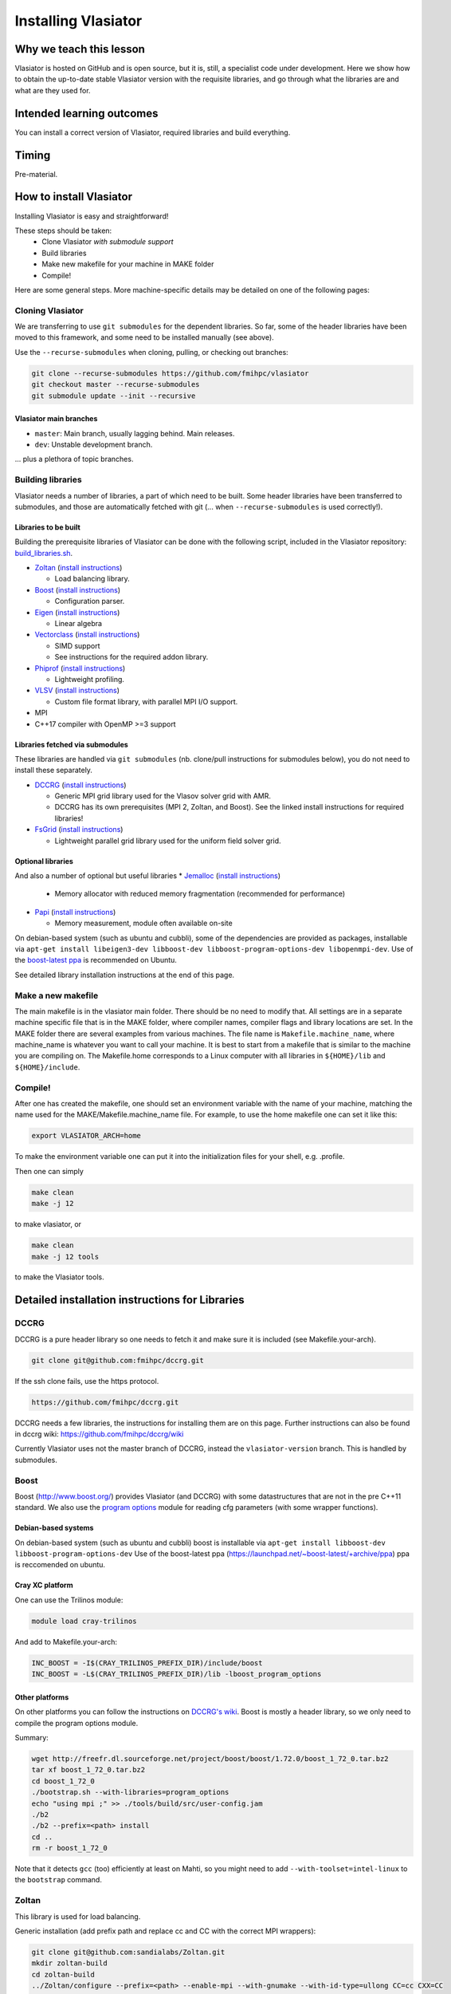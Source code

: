 Installing Vlasiator
====================

Why we teach this lesson
------------------------
Vlasiator is hosted on GitHub and is open source, but it is, still, a specialist code under development. Here we show how to obtain the up-to-date stable Vlasiator version with the requisite libraries, and go through what the libraries are and what are they used for.


Intended learning outcomes
--------------------------
You can install a correct version of Vlasiator, required libraries and build everything.


Timing
------

Pre-material.

How to install Vlasiator
------------------------
Installing Vlasiator is easy and straightforward!

These steps should be taken:
 * Clone Vlasiator *with submodule support*
 * Build libraries 
 * Make new makefile for your machine in MAKE folder
 * Compile!

Here are some general steps. More machine-specific details may be detailed on one of the following pages:

Cloning Vlasiator
^^^^^^^^^^^^^^^^^

We are transferring to use ``git submodules`` for the dependent libraries. So far, some of the header libraries have been moved to this framework, and some need to be installed manually (see above).

Use the ``--recurse-submodules`` when cloning, pulling, or checking out branches:

.. code-block:: bash

    git clone --recurse-submodules https://github.com/fmihpc/vlasiator
    git checkout master --recurse-submodules
    git submodule update --init --recursive

Vlasiator main branches
+++++++++++++++++++++++

* ``master``: Main branch, usually lagging behind. Main releases.
* ``dev``: Unstable development branch.

... plus a plethora of topic branches.

Building libraries
^^^^^^^^^^^^^^^^^^

Vlasiator needs a number of libraries, a part of which need to be built. Some header libraries have been transferred to submodules, and those are automatically fetched with git (... when ``--recurse-submodules`` is used correctly!).

Libraries to be built
+++++++++++++++++++++

Building the prerequisite libraries of Vlasiator can be done with the following script, included in the Vlasiator repository: `build_libraries.sh <https://github.com/fmihpc/vlasiator/blob/master/build_libraries.sh>`_.

* `Zoltan <http://www.cs.sandia.gov/zoltan/>`_ (`install instructions <https://github.com/fmihpc/vlasiator/wiki/Installing-Vlasiator#zoltan>`__)
  
  * Load balancing library.
* `Boost <http://www.boost.org/>`_ (`install instructions <https://github.com/fmihpc/vlasiator/wiki/Installing-Vlasiator#boost>`__)

  * Configuration parser.
* `Eigen <http://eigen.tuxfamily.org/index.php?title=Main_Page>`_ (`install instructions <https://github.com/fmihpc/vlasiator/wiki/Installing-Vlasiator#eigen>`__)

  * Linear algebra
* `Vectorclass <http://www.agner.org/optimize/#vectorclass>`_ (`install instructions <https://github.com/fmihpc/vlasiator/wiki/Installing-Vlasiator#vectorclass>`__)

  * SIMD support
  * See instructions for the required addon library.

* `Phiprof <https://github.com/fmihpc/phiprof>`_ (`install instructions <https://github.com/fmihpc/vlasiator/wiki/Installing-Vlasiator#phiprof>`__)

  * Lightweight profiling. 
* `VLSV <https://github.com/fmihpc/vlsv>`_ (`install instructions <https://github.com/fmihpc/vlasiator/wiki/Installing-Vlasiator#vlsv>`__)

  * Custom file format library, with parallel MPI I/O support.
* MPI
* C++17 compiler with OpenMP >=3 support

Libraries fetched via submodules
++++++++++++++++++++++++++++++++

These libraries are handled via ``git submodules`` (nb. clone/pull instructions for submodules below), you do not need to install these separately.

* `DCCRG <https://github.com/fmihpc/dccrg>`_ (`install instructions <https://github.com/fmihpc/vlasiator/wiki/Installing-Vlasiator#dccrg>`__)
 
  * Generic MPI grid library used for the Vlasov solver grid with AMR.
  * DCCRG has its own prerequisites (MPI 2, Zoltan, and Boost). See the linked install instructions for required libraries!

* `FsGrid <https://github.com/fmihpc/fsgrid>`_ (`install instructions <https://github.com/fmihpc/vlasiator/wiki/Installing-Vlasiator#fsgrid>`__)

  * Lightweight parallel grid library used for the uniform field solver grid.

Optional libraries
++++++++++++++++++

And also a number of optional but useful libraries
* `Jemalloc <www.canonware.com/jemalloc/download.html>`_ (`install instructions <https://github.com/fmihpc/vlasiator/wiki/Installing-Vlasiator#jemalloc>`__)

  * Memory allocator with reduced memory fragmentation (recommended for performance)
* `Papi <http://icl.cs.utk.edu/papi/>`_ (`install instructions <https://github.com/fmihpc/vlasiator/wiki/Installing-Vlasiator#papi>`__)

  * Memory measurement, module often available on-site
 
On debian-based system (such as ubuntu and cubbli), some of the dependencies are provided as packages, installable via ``apt-get install libeigen3-dev libboost-dev libboost-program-options-dev libopenmpi-dev``. Use of the `boost-latest ppa <https://launchpad.net/~boost-latest/+archive/ppa>`_ is recommended on Ubuntu.

See detailed library installation instructions at the end of this page.

Make a new makefile
^^^^^^^^^^^^^^^^^^^

The main makefile is in the vlasiator main folder. There should be no need to modify that. All settings are in a separate machine specific file that is in the MAKE folder, where compiler names, compiler flags and library locations are set. In the MAKE folder there are several examples from various machines. The file name is ``Makefile.machine_name``, where machine_name is whatever you want to call your machine. It is best to start from a makefile that is similar to the machine you are compiling on. The Makefile.home corresponds to a Linux computer with all libraries in ``${HOME}/lib`` and ``${HOME}/include``.

Compile!
^^^^^^^^

After one has created the makefile, one should set an environment variable with the name of your machine, matching the name used for the MAKE/Makefile.machine_name file. For example, to use the home makefile one can set it like this:

.. code-block:: bash

    export VLASIATOR_ARCH=home

To make the environment variable one can put it into the initialization files for your shell, e.g. .profile.

Then one can simply

.. code-block:: bash

    make clean
    make -j 12

to make vlasiator, or

.. code-block:: bash

    make clean 
    make -j 12 tools

to make the Vlasiator tools.

Detailed installation instructions for Libraries
------------------------------------------------

DCCRG
^^^^^

DCCRG is a pure header library so one needs to fetch it and make sure it is included (see Makefile.your-arch).

.. code-block:: bash

    git clone git@github.com:fmihpc/dccrg.git

If the ssh clone fails, use the https protocol.

.. code-block:: bash

    https://github.com/fmihpc/dccrg.git

DCCRG needs a few libraries, the instructions for installing them are on this page. Further instructions can also be found in dccrg wiki: https://github.com/fmihpc/dccrg/wiki

Currently Vlasiator uses not the master branch of DCCRG, instead the ``vlasiator-version`` branch. This is handled by submodules.

Boost
^^^^^

Boost (http://www.boost.org/) provides Vlasiator (and DCCRG) with some datastructures that are not in the pre C++11 standard. We also use the `program options <http://www.boost.org/doc/libs/1_55_0/doc/html/program_options.html>`_ module for reading cfg parameters (with some wrapper functions).


Debian-based systems
++++++++++++++++++++

On debian-based system (such as ubuntu and cubbli) boost is installable via 
``apt-get install libboost-dev libboost-program-options-dev``
Use of the boost-latest ppa (https://launchpad.net/~boost-latest/+archive/ppa) ppa is reccomended on ubuntu.

Cray XC platform
++++++++++++++++
One can use the Trilinos module:

.. code-block:: bash

    module load cray-trilinos


And add to Makefile.your-arch:

.. code-block:: bash

    INC_BOOST = -I$(CRAY_TRILINOS_PREFIX_DIR)/include/boost
    INC_BOOST = -L$(CRAY_TRILINOS_PREFIX_DIR)/lib -lboost_program_options


Other platforms
+++++++++++++++

On other platforms you can follow the instructions on `DCCRG's wiki <https://github.com/fmihpc/dccrg/wiki/Install>`_. Boost is mostly a header library, so we only need to compile the program options module.

Summary:

.. code-block:: bash

    wget http://freefr.dl.sourceforge.net/project/boost/boost/1.72.0/boost_1_72_0.tar.bz2
    tar xf boost_1_72_0.tar.bz2
    cd boost_1_72_0
    ./bootstrap.sh --with-libraries=program_options
    echo "using mpi ;" >> ./tools/build/src/user-config.jam
    ./b2
    ./b2 --prefix=<path> install
    cd ..
    rm -r boost_1_72_0

Note that it detects ``gcc`` (too) efficiently at least on Mahti, so you might need to add ``--with-toolset=intel-linux`` to the ``bootstrap`` command.



Zoltan
^^^^^^

This library is used for load balancing.

Generic installation (add prefix path and replace cc and CC with the correct MPI wrappers):

.. code-block:: bash

    git clone git@github.com:sandialabs/Zoltan.git
    mkdir zoltan-build
    cd zoltan-build
    ../Zoltan/configure --prefix=<path> --enable-mpi --with-gnumake --with-id-type=ullong CC=cc CXX=CC
    make -j 8
    make install


Others
++++++
You can follow the installation instructions on DCCRG's wiki.(https://github.com/fmihpc/dccrg/wiki/Install).

Vectorclass
^^^^^^^^^^^
Download Vectorclass library from: http://www.agner.org/optimize/
Watch out: version 2 of this library uses advanced metaprogramming tricks that do not seem to sit well with compilers in common HPC environments. For the time being, it is recommended to use version 1 from here: https://github.com/vectorclass/version1

We use this to vectorize Vlasov propagation with SSE2/AVX. It is a header library so the header files only need to be placed in a include folder.

Additionally, ``vector3d.h`` needs to be copied from a now separate repo:

.. code-block:: bash

    git clone git@github.com:vectorclass/add-on.git
    cp add-on/vector3d/vector3d.h <PATH TO VECTORCLASS>

into the directory where the remaining vector class headers are lying.

phiprof
^^^^^^^
Clone the latest version from: https://github.com/fmihpc/phiprof/ 

Used for runtime performance tracking.

In the src folder there is a simple Makefile. Edit that to support you machine and make.- The library will then be in the phiprof include and lib folders.

vlsv
^^^^
Download from https://github.com/fmihpc/vlsv.

This is the file format/io library.

Installation instructions:
 * Create a Makefile.machine_name file based on the existing ones
 * Change ARCH at the top of the Makefile to you new Makefile.ARCH
 * make

VLSV plugin for VisIt
^^^^^^^^^^^^^^^^^^^^^
- Install VisIt or use a pre-installed version for the machine you target.
- Ask around if someone has the plugin compiled already on that machine. If yes, copy their ``$HOME/.visit/<version>/<arch>/plugins/databases/*Vlsv*`` into the same path in your home directory.

If you want/have to build yourself:

- Build VLSV as above first.
- Then ``cd visit-plugin``.
- Edit ``vlsv.xml`` so that it points to your vlsv directory where you just built vlsv. You can use ``xmledit`` for that, which you can find in the visit installation directory in the ``bin`` for the version and architecture you are using, e.g. ``$HOME/visit/3.0.2/linux-x86_64/bin/``.
- Locate ``xml2cmake`` in the same location, and run that ``xml2cmake -clobber vlsv.xml``.
- Run ``cmake CMakeLists.txt``.
- Run ``make`` to build and install, ``make -j 4`` makes it faster but it won't work well with a lot more than 4.

Note: As of Nov. 2020 it will complain about a VTK API function. You can checkout the version from https://github.com/fmihpc/vlsv/pull/41  until this is merged, or you can comment out the offending lines when building.
- NB for the pending update version, CXXFLAGS in vlsv.xml are also updated with ``-DNEW_VTK_API`` replaced with ``-DVTK_API=81`` (corresponds to VTK API for Mahti VisIt, 3.1). For fresh VisIt versions, the included flag should be good.

fsgrid
^^^^^^
Download from https://github.com/fmihpc/fsgrid.

This is the mesh library for cartesian domain decomposition of the fieldsolver.
It is a header-only library, and the only thing required for vlasiator is that the fsgrid.hpp file is available in its include path.

papi
^^^^
Download from http://icl.cs.utk.edu/papi/

Papi is optional, and only needed if ``CXXFLAGS += -DPAPI_MEM`` is defined in the makefile. It can provide information on the actual memory usage of Vlasiator. Most of the time papi is pre-installed on supercomputers and clusters and can often be loaded with `module load papi`.

If not, it can most of the time be compiled with the typical method:

.. code-block:: bash

    git clone https://github.com/icl-utk-edu/papi.git
    cd papi/src
    ./configure --prefix=${HOME}/libraries/papi
    make
    make install


jemalloc
^^^^^^^^
Download from http://www.canonware.com/jemalloc/download.html

jemalloc is an optional replacement for the normal malloc/free routines. It is optimized for minimizing memory fragmentation, and it can be of tremendous importance and is strongly recommended, see #25 

Current testing indicates that jemalloc should be compiled with support for transparent huge pages disabled. To perform this, add the flag --disable-thp during configuration.

To compile one would typically do something like this (replace prefix path with the correct one, and update version if there is a newer one)

.. code-block:: bash

    wget -O jemalloc-4.0.4.tar.bz2 https://github.com/jemalloc/jemalloc/releases/download/4.0.4/jemalloc-4.0.4.tar.bz2
    tar xf jemalloc-4.0.4.tar.bz2
    cd jemalloc-4.0.4
    ./configure --prefix=${HOME}/libraries/jemalloc --with-jemalloc-prefix=je_
    make
    make install


Eigen
^^^^^
Download from http://eigen.tuxfamily.org/index.php?title=Main_Page. One does not need to compile anything, it is enough to copy the Eigen sub-folder. Replace in the following instructions the version and paths:

.. code-block:: bash

    wget https://gitlab.com/libeigen/eigen/-/archive/3.2.8/eigen-3.2.8.tar.bz2
    tar -xvf eigen-3.2.8.tar.bz2
    cp -r eigen-3.2.8/Eigen $HOME/libraries/eigen


NOTE: Eigen 3.3.8 has an "'eigen_assert_exception' is not a member of 'Eigen'" bug during compilation. Do not use this specific version.



Other practical aspects
-----------------------



Interesting questions you might get
-----------------------------------



Typical pitfalls
----------------
